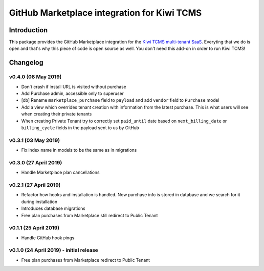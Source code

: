 GitHub Marketplace integration for Kiwi TCMS
============================================

.. image:: https://travis-ci.org/kiwitcms/github-marketplace.svg?branch=master
    :target: https://travis-ci.org/kiwitcms/github-marketplace

.. image:: https://coveralls.io/repos/github/kiwitcms/github-marketplace/badge.svg?branch=master
   :target: https://coveralls.io/github/kiwitcms/github-marketplace?branch=master

.. image:: https://pyup.io/repos/github/kiwitcms/github-marketplace/shield.svg
    :target: https://pyup.io/repos/github/kiwitcms/github-marketplace/
    :alt: Python updates

.. image:: https://opencollective.com/kiwitcms/tiers/sponsor/badge.svg?label=sponsors&color=brightgreen
   :target: https://opencollective.com/kiwitcms#contributors
   :alt: Become a sponsor


Introduction
------------

This package provides the GitHub Marketplace integration for the
`Kiwi TCMS multi-tenant SaaS <https://github.com/marketplace/kiwi-tcms>`_.
Everyting that we do is open and that's why this piece of code is
open source as well. You don't need this add-on in order to run Kiwi TCMS!

Changelog
---------

v0.4.0 (08 May 2019)
~~~~~~~~~~~~~~~~~~~~

- Don't crash if install URL is visited without purchase
- Add Purchase admin, accessible only to superuser
- [db] Rename ``marketplace_purchase`` field to ``payload`` and
  add ``vendor`` field to ``Purchase`` model
- Add a view which overrides tenant creation with information
  from the latest purchase. This is what users will see when creating
  their private tenants
- When creating Private Tenant try to correctly set ``paid_until`` date
  based on ``next_billing_date`` or ``billing_cycle`` fields in the payload
  sent to us by GitHub


v0.3.1 (03 May 2019)
~~~~~~~~~~~~~~~~~~~~

- Fix index name in models to be the same as in migrations


v0.3.0 (27 April 2019)
~~~~~~~~~~~~~~~~~~~~~~

- Handle Marketplace plan cancellations


v0.2.1 (27 April 2019)
~~~~~~~~~~~~~~~~~~~~~~

- Refactor how hooks and installation is handled. Now purchase info
  is stored in database and we search for it during installation
- Introduces database migrations
- Free plan purchases from Marketplace still redirect to Public Tenant


v0.1.1 (25 April 2019)
~~~~~~~~~~~~~~~~~~~~~~

- Handle GitHub hook pings


v0.1.0 (24 April 2019) - initial release
~~~~~~~~~~~~~~~~~~~~~~~~~~~~~~~~~~~~~~~~

- Free plan purchases from Marketplace redirect to Public Tenant
